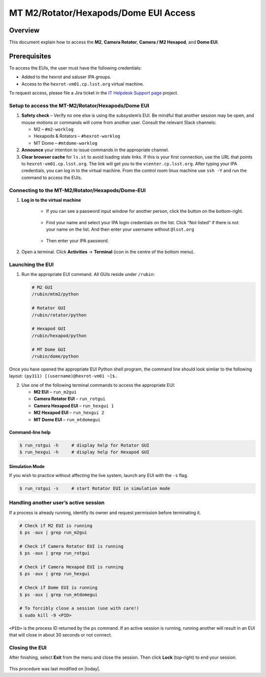 .. _Simonyi-Components-EUI-Access-Index:

.. This is a template for an informative/general use document. 

.. Review the README in this document's directory on instructions to contribute.
.. Static objects, such as figures, should be stored in the _static directory. Review the _static/README in this procedure's directory on instructions to contribute.
.. Do not remove the comments that describe each section. They are included to provide guidance to contributors.
.. Do not remove other content provided in the templates, such as a section. Instead, comment out the content and include comments to explain the situation. For example:
	- If a section within the template is not needed, comment out the section title and label reference. Include a comment explaining why this is not required.
    - If a file cannot include a title (surrounded by ampersands (#)), comment out the title from the template and include a comment explaining why this is implemented (in addition to applying the ``title`` directive).

.. Include one Primary Author and list of Contributors (comma separated) between the asterisks (*):
.. |author| replace:: *OS Team*
.. If there are no contributors, write "none" between the asterisks. Do not remove the substitution.

.. This is the label that can be used as for cross referencing this procedure.
.. Recommended format is "Directory Name"-"Title Name"  -- Spaces should be replaced by hyphens.
.. _Simonyi-Components-Simonyi-EUI-Access:
.. Each section should includes a label for cross referencing to a given area.
.. Recommended format for all labels is "Title Name"-"Section Name" -- Spaces should be replaced by hyphens.
.. To reference a label that isn't associated with an reST object such as a title or figure, you must include the link an explicit title using the syntax :ref:`link text <label-name>`.
.. An error will alert you of identical labels during the build process.


######################################
MT M2/Rotator/Hexapods/Dome EUI Access
######################################

.. _Simonyi-Components-EUI-Access-Overview:

Overview
========

.. This section should provide a brief, top-level description of the document's purpose and utilization. 

This document explain how to access the **M2**, **Camera Rotator**, **Camera / M2 Hexapod**, and **Dome EUI**.

Prerequisites
=============

To access the EUIs, the user must have the following credentials:

- Added to the hexrot and saluser IPA groups.
-  Access to the ``hexrot‑vm01.cp.lsst.org`` virtual machine.

To request access, please file a Jira ticket in the `IT Helpdesk Support page <https://rubinobs.atlassian.net/jira/>`_ project.

.. _MT-M2/Rotator/Hexapods/Dome-EUI-Access-Setup:

Setup to access the MT-M2/Rotator/Hexapods/Dome EUI
---------------------------------------------------

#. **Safety check** – Verify no one else is using the subsystem’s EUI. Be mindful that another session may be open, and mouse motions or commands will come from another user. Consult the relevant Slack channels:

   * M2 – ``#m2‑worklog``
   * Hexapods & Rotators – ``#hexrot‑worklog``
   * MT Dome – ``#mtdome‑worklog``

#. **Announce** your intention to issue commands in the appropriate channel.

#. **Clear browser cache** for ``ls.st`` to avoid loading stale links. If this is your first connection, use the URL that points to ``hexrot‑vm01.cp.lsst.org``. The link will get you to the ``vcenter.cp.lsst.org``. After typing your IPA credentials, you can log in to the virtual machine. From the control room linux machine use ``ssh -Y`` and run the command to access the EUIs.



.. _MT-M2/Rotator/Hexapods/Dome-EUI-Access-Connection:

Connecting to the MT-M2/Rotator/Hexapods/Dome-EUI
-------------------------------------------------


#. **Log in to the virtual machine**

    * If you can see a password input window for another person, click the button on the bottom-right.

    .. figure:: _static/login_MT_M2_Rotator_Hexapods_Dome_EUI.png    
    
    * Find your name and select your IPA login credentials on the list. Click “Not listed” if there is not your name on the list. And then enter your username without ``@lsst.org``

    .. figure:: _static/login_MT_M2_Rotator_Hexapods_Dome_EUI_not_listed.png  
    
    * Then enter your IPA password. 


#. Open a terminal. Click **Activities** → **Terminal** (icon in the centre of the bottom menu).
    
    .. figure:: _static/login_MT_M2_Rotator_Hexapods_Dome_EUI_Activities.png  
    
    .. figure:: _static/login_MT_M2_Rotator_Hexapods_Dome_EUI_terminal.png


Launching the EUI
-----------------

1. Run the appropriate EUI command. All GUIs reside under ``/rubin``:

   .. code-block:: bash

      # M2 GUI
      /rubin/mtm2/python

      # Rotator GUI
      /rubin/rotator/python

      # Hexapod GUI
      /rubin/hexapod/python

      # MT Dome GUI
      /rubin/dome/python

Once you have opened the appropriate EUI Python shell program, the command line should look similar to the following layout: ``(py311) [(username)@hexrot-vm01 ~]$.``


2. Use one of the following terminal commands to access the appropriate EUI:

   * **M2 EUI** – ``run_m2gui``
   * **Camera Rotator EUI** – ``run_rotgui``
   * **Camera Hexapod EUI** – ``run_hexgui 1``
   * **M2 Hexapod EUI** – ``run_hexgui 2``
   * **MT Dome EUI** – ``run_mtdomegui``


Command‑line help
~~~~~~~~~~~~~~~~~

.. code-block:: bash

   $ run_rotgui -h     # display help for Rotator GUI
   $ run_hexgui -h     # display help for Hexapod GUI


Simulation Mode
~~~~~~~~~~~~~~~

If you wish to practice without affecting the live system, launch any EUI with the ``-s`` flag.

.. code-block:: bash

   $ run_rotgui -s     # start Rotator EUI in simulation mode


Handling another user’s active session
-------------------------------------

If a process is already running, identify its owner and request permission before terminating it.

.. code-block:: bash

   # Check if M2 EUI is running
   $ ps -aux | grep run_m2gui

   # Check if Camera Rotator EUI is running
   $ ps -aux | grep run_rotgui

   # Check if Camera Hexapod EUI is running
   $ ps -aux | grep run_hexgui

   # Check if Dome EUI is running
   $ ps -aux | grep run_mtdomegui

   # To forcibly close a session (use with care!)
   $ sudo kill -9 <PID>

``<PID>`` is the process ID returned by the ``ps`` command. If an active session is running, running another will result in an EUI that will close in about 30 seconds or not connect.


Closing the EUI
---------------

After finishing, select **Exit** from the menu and close the session.  
Then click **Lock** (top‑right) to end your session.

   .. figure:: _static/closing_EUI_a.png  
   .. figure:: _static/closing_EUI_b.png  
   .. figure:: _static/closing_EUI_c.png   



This procedure was last modified on |today|.